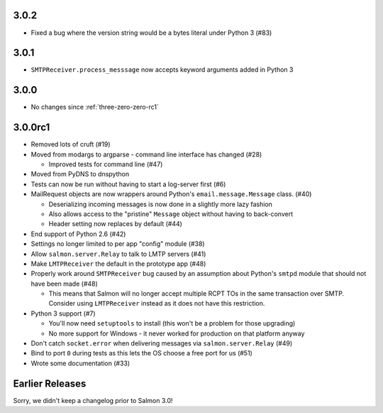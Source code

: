 .. _three-zero-two:

3.0.2
=====

- Fixed a bug where the version string would be a bytes literal under Python 3 (#83)

.. _three-zero-one:

3.0.1
=====

- ``SMTPReceiver.process_messsage`` now accepts keyword arguments added in
  Python 3

.. _three-zero-zero:

3.0.0
=====

- No changes since :ref:`three-zero-zero-rc1`

.. _three-zero-zero-rc1:

3.0.0rc1
========

- Removed lots of cruft (#19)
- Moved from modargs to argparse - command line interface has changed (#28)

  - Improved tests for command line (#47)

- Moved from PyDNS to dnspython
- Tests can now be run without having to start a log-server first (#6)
- MailRequest objects are now wrappers around Python's
  ``email.message.Message`` class. (#40)

  - Deserializing incoming messages is now done in a slightly more lazy fashion
  - Also allows access to the "pristine" ``Message`` object without having to
    back-convert
  - Header setting now replaces by default (#44)

- End support of Python 2.6 (#42)
- Settings no longer limited to per app "config" module (#38)
- Allow ``salmon.server.Relay`` to talk to LMTP servers (#41)
- Make ``LMTPReceiver`` the default in the prototype app (#48)
- Properly work around ``SMTPReceiver`` bug caused by an assumption about
  Python's ``smtpd`` module that should not have been made (#48)

  - This means that Salmon will no longer accept multiple RCPT TOs in the same
    transaction over SMTP. Consider using ``LMTPReceiver`` instead as it does
    not have this restriction.

- Python 3 support (#7)

  - You'll now need ``setuptools`` to install (this won't be a problem for
    those upgrading)
  - No more support for Windows - it never worked for production on that
    platform anyway

- Don't catch ``socket.error`` when delivering messages via
  ``salmon.server.Relay`` (#49)

- Bind to port ``0`` during tests as this lets the OS choose a free port for us
  (#51)
- Wrote some documentation (#33)

Earlier Releases
================

Sorry, we didn't keep a changelog prior to Salmon 3.0!
